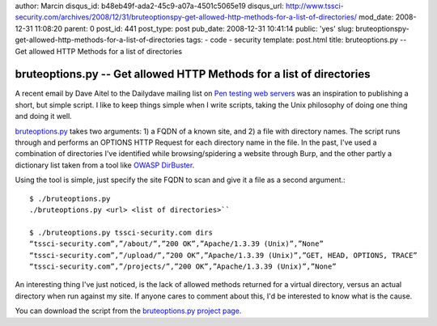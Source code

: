 author: Marcin
disqus_id: b48eb49f-ada2-45c9-a07a-4501c5065e19
disqus_url: http://www.tssci-security.com/archives/2008/12/31/bruteoptionspy-get-allowed-http-methods-for-a-list-of-directories/
mod_date: 2008-12-31 11:08:20
parent: 0
post_id: 441
post_type: post
pub_date: 2008-12-31 10:41:14
public: 'yes'
slug: bruteoptionspy-get-allowed-http-methods-for-a-list-of-directories
tags:
- code
- security
template: post.html
title: bruteoptions.py -- Get allowed HTTP Methods for a list of directories

bruteoptions.py -- Get allowed HTTP Methods for a list of directories
#####################################################################

A recent email by Dave Aitel to the Dailydave mailing list on `Pen
testing web
servers <http://lists.immunitysec.com/pipermail/dailydave/2008-December/005471.html>`_
was an inspiration to publishing a short, but simple script. I like to
keep things simple when I write scripts, taking the Unix philosophy of
doing one thing and doing it well.

`bruteoptions.py <http://www.tssci-security.com/projects/bruteoptions_py/>`_
takes two arguments: 1) a FQDN of a known site, and 2) a file with
directory names. The script runs through and performs an OPTIONS HTTP
Request for each directory name in the file. In the past, I've used a
combination of directories I've identified while browsing/spidering a
website through Burp, and the other partly a dictionary list taken from
a tool like `OWASP
DirBuster <http://www.owasp.org/index.php/Category:OWASP_DirBuster_Project>`_.

Using the tool is simple, just specify the site FQDN to scan and give it
a file as a second argument.::

    $ ./bruteoptions.py
    ./bruteoptions.py <url> <list of directories>``

    $ ./bruteoptions.py tssci-security.com dirs
    “tssci-security.com”,”/about/”,”200 OK”,”Apache/1.3.39 (Unix)”,”None”
    “tssci-security.com”,”/upload/”,”200 OK”,”Apache/1.3.39 (Unix)”,”GET, HEAD, OPTIONS, TRACE”
    “tssci-security.com”,”/projects/”,”200 OK”,”Apache/1.3.39 (Unix)”,”None”

An interesting thing I've just noticed, is the lack of allowed methods
returned for a virtual directory, versus an actual directory when run
against my site. If anyone cares to comment about this, I'd be
interested to know what is the cause.

You can download the script from the `bruteoptions.py project
page <http://www.tssci-security.com/projects/bruteoptions_py/>`_.
